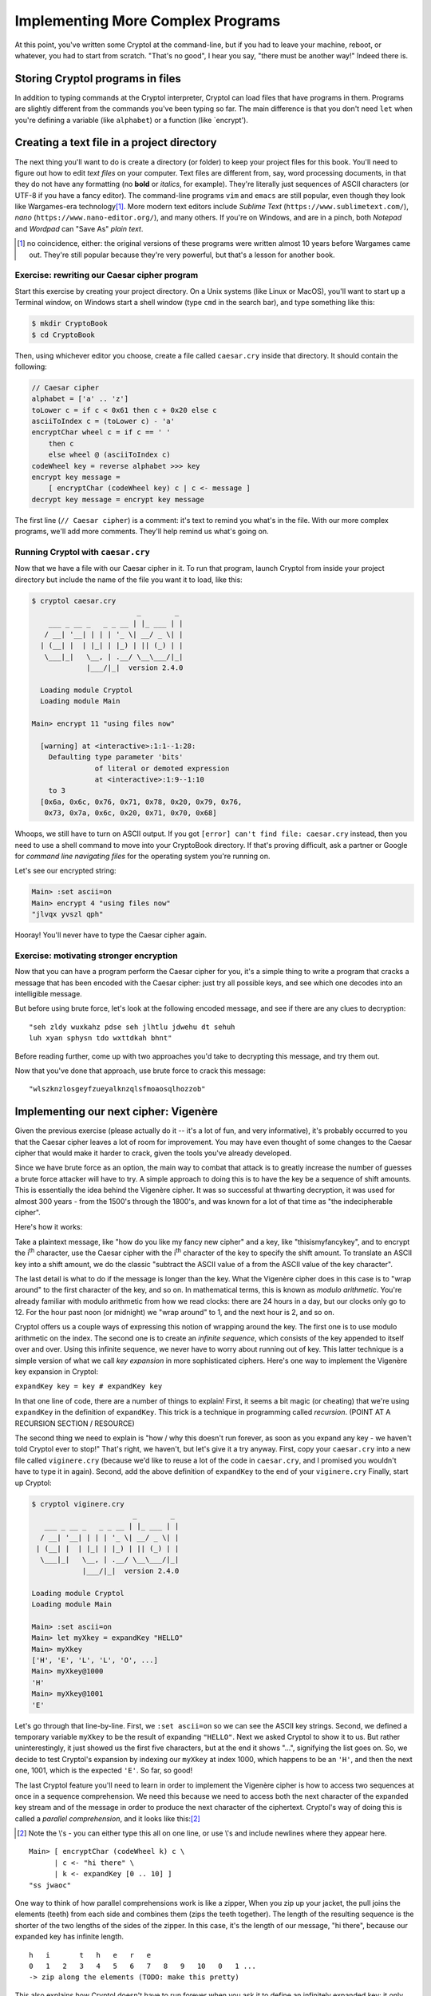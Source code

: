Implementing More Complex Programs
==================================

At this point, you've written some Cryptol at the command-line, but if
you had to leave your machine, reboot, or whatever, you had to start
from scratch. "That's no good", I hear you say, "there must be another
way!" Indeed there is.

Storing Cryptol programs in files
---------------------------------

In addition to typing commands at the Cryptol interpreter, Cryptol can
load files that have programs in them. Programs are slightly different
from the commands you've been typing so far. The main difference is that
you don't need ``let`` when you're defining a variable (like
``alphabet``) or a function (like \`encrypt').

Creating a text file in a project directory
-------------------------------------------

.. index:: text file, text editors
The next thing you'll want to do is create a directory (or folder) to
keep your project files for this book. You'll need to figure out how to
edit *text files* on your computer. Text files are different from, say,
word processing documents, in that they do not have any formatting (no
**bold** or *italics*, for example). They're literally just sequences of
ASCII characters (or UTF-8 if you have a fancy editor). The command-line
programs ``vim`` and ``emacs`` are still popular, even though they look
like Wargames-era technology\ [#]_. More modern text editors include
*Sublime Text* (``https://www.sublimetext.com/``), *nano*
(``https://www.nano-editor.org/``), and many others. If you're on
Windows, and are in a pinch, both *Notepad* and *Wordpad* can "Save As"
*plain text*.

.. [#] no coincidence, either: the original versions of these programs
    were written almost 10 years before Wargames came out. They're still
    popular because they're very powerful, but that's a lesson for another
    book.

Exercise: rewriting our Caesar cipher program
~~~~~~~~~~~~~~~~~~~~~~~~~~~~~~~~~~~~~~~~~~~~~

Start this exercise by creating your project directory. On a Unix
systems (like Linux or MacOS), you'll want to start up a Terminal
window, on Windows start a shell window (type ``cmd`` in the search
bar), and type something like this:

.. code-block:: console

   $ mkdir CryptoBook
   $ cd CryptoBook

Then, using whichever editor you choose, create a file called
``caesar.cry`` inside that directory. It should contain the following:

.. code-block:: cryptol

    // Caesar cipher
    alphabet = ['a' .. 'z']
    toLower c = if c < 0x61 then c + 0x20 else c
    asciiToIndex c = (toLower c) - 'a'
    encryptChar wheel c = if c == ' '
        then c
        else wheel @ (asciiToIndex c)
    codeWheel key = reverse alphabet >>> key
    encrypt key message =
        [ encryptChar (codeWheel key) c | c <- message ]
    decrypt key message = encrypt key message

The first line (``// Caesar cipher``) is a comment: it's text to remind
you what's in the file. With our more complex programs, we'll add more
comments. They'll help remind us what's going on.

Running Cryptol with ``caesar.cry``
~~~~~~~~~~~~~~~~~~~~~~~~~~~~~~~~~~~

Now that we have a file with our Caesar cipher in it. To run that
program, launch Cryptol from inside your project directory but include
the name of the file you want it to load, like this:


.. code-block:: console

  $ cryptol caesar.cry
                           _        _
      ___ _ __ _   _ _ __ | |_ ___ | |
     / __| '__| | | | '_ \| __/ _ \| |
    | (__| |  | |_| | |_) | || (_) | |
     \___|_|   \__, | .__/ \__\___/|_|
               |___/|_|  version 2.4.0

    Loading module Cryptol
    Loading module Main

  Main> encrypt 11 "using files now"

    [warning] at <interactive>:1:1--1:28:
      Defaulting type parameter 'bits'
                 of literal or demoted expression
                 at <interactive>:1:9--1:10
      to 3
    [0x6a, 0x6c, 0x76, 0x71, 0x78, 0x20, 0x79, 0x76,
     0x73, 0x7a, 0x6c, 0x20, 0x71, 0x70, 0x68]

Whoops, we still have to turn on ASCII output. If you got
``[error] can't find file: caesar.cry`` instead, then you need to use a
shell command to move into your CryptoBook directory. If that's proving
difficult, ask a partner or Google for *command line navigating files*
for the operating system you're running on.

Let's see our encrypted string:

.. code-block:: console

  Main> :set ascii=on
  Main> encrypt 4 "using files now"
  "jlvqx yvszl qph"

Hooray! You'll never have to type the Caesar cipher again.

Exercise: motivating stronger encryption
~~~~~~~~~~~~~~~~~~~~~~~~~~~~~~~~~~~~~~~~

Now that you can have a program perform the Caesar cipher for you, it's
a simple thing to write a program that cracks a message that has been
encoded with the Caesar cipher: just try all possible keys, and see
which one decodes into an intelligible message.

But before using brute force, let's look at the following encoded
message, and see if there are any clues to decryption:

::

    "seh zldy wuxkahz pdse seh jlhtlu jdwehu dt sehuh
    luh xyan sphysn tdo wxttdkah bhnt"

Before reading further, come up with two approaches you'd take to
decrypting this message, and try them out.

Now that you've done that approach, use brute force to crack this
message:

::

    "wlszknzlosgeyfzueyalknzqlsfmoaosqlhozzob"

Implementing our next cipher: Vigenère
--------------------------------------

.. index:: Vigenère cipher
Given the previous exercise (please actually do it -- it's a lot of fun,
and very informative), it's probably occurred to you that the Caesar
cipher leaves a lot of room for improvement. You may have even thought
of some changes to the Caesar cipher that would make it harder to crack,
given the tools you've already developed.

Since we have brute force as an option, the main way to combat that
attack is to greatly increase the number of guesses a brute force
attacker will have to try. A simple approach to doing this is to have
the key be a sequence of shift amounts. This is essentially the idea
behind the Vigenère cipher. It was so successful at thwarting
decryption, it was used for almost 300 years - from the 1500's through
the 1800's, and was known for a lot of that time as "the indecipherable
cipher".

Here's how it works:

Take a plaintext message, like "how do you like my fancy new cipher" and
a key, like "thisismyfancykey", and to encrypt the i\ :sup:`th`
character, use the Caesar cipher with the i\ :sup:`th` character of the
key to specify the shift amount. To translate an ASCII key into a shift
amount, we do the classic "subtract the ASCII value of ``a`` from the
ASCII value of the key character".

.. index:: modulo arithmetic
The last detail is what to do if the message is longer than the key.
What the Vigenère cipher does in this case is to "wrap around" to the
first character of the key, and so on. In mathematical terms, this is
known as *modulo arithmetic*. You're already familiar with modulo
arithmetic from how we read clocks: there are 24 hours in a day, but our
clocks only go to 12. For the hour past noon (or midnight) we "wrap
around" to 1, and the next hour is 2, and so on.

.. index:: key expansion, infinite sequences
Cryptol offers us a couple ways of expressing this notion of wrapping
around the key. The first one is to use modulo arithmetic on the index.
The second one is to create an *infinite sequence*, which consists of
the key appended to itself over and over. Using this infinite sequence,
we never have to worry about running out of key. This latter technique
is a simple version of what we call *key expansion* in more
sophisticated ciphers. Here's one way to implement the Vigenère key
expansion in Cryptol:

``expandKey key = key # expandKey key``

.. index:: recursion
In that one line of code, there are a number of things to explain!
First, it seems a bit magic (or cheating) that we're using ``expandKey``
in the definition of ``expandKey``. This trick is a technique in
programming called *recursion*. (POINT AT A RECURSION SECTION /
RESOURCE)

The second thing we need to explain is "how / why this doesn't run
forever, as soon as you expand any key - we haven't told Cryptol ever to
stop!" That's right, we haven't, but let's give it a try anyway. First,
copy your ``caesar.cry`` into a new file called ``viginere.cry``
(because we'd like to reuse a lot of the code in ``caesar.cry``, and I
promised you wouldn't have to type it in again). Second, add the above
definition of ``expandKey`` to the end of your ``viginere.cry`` Finally,
start up Cryptol:

.. code-block:: console

   $ cryptol viginere.cry
                           _        _
      ___ _ __ _   _ _ __ | |_ ___ | |
     / __| '__| | | | '_ \| __/ _ \| |
    | (__| |  | |_| | |_) | || (_) | |
     \___|_|   \__, | .__/ \__\___/|_|
               |___/|_|  version 2.4.0

   Loading module Cryptol
   Loading module Main

   Main> :set ascii=on
   Main> let myXkey = expandKey "HELLO"
   Main> myXkey
   ['H', 'E', 'L', 'L', 'O', ...]
   Main> myXkey@1000
   'H'
   Main> myXkey@1001
   'E'

Let's go through that line-by-line. First, we ``:set ascii=on`` so we can
see the ASCII key strings. Second, we defined a temporary variable
``myXkey`` to be the result of expanding ``"HELLO"``. Next we asked
Cryptol to show it to us. But rather uninterestingly, it just showed us
the first five characters, but at the end it shows "...", signifying the
list goes on. So, we decide to test Cryptol's expansion by indexing our
``myXkey`` at index 1000, which happens to be an ``'H'``, and then the
next one, 1001, which is the expected ``'E'``. So far, so good!

.. index:: parallel comprehension
The last Cryptol feature you'll need to learn in order to implement the
Vigenère cipher is how to access two sequences at once in a sequence
comprehension. We need this because we need to access both the next
character of the expanded key stream and of the message in order to
produce the next character of the ciphertext. Cryptol's way of doing
this is called a *parallel comprehension*, and it looks like this:\ [#]_

.. [#] Note the \\'s - you can either type this all on one line, or
    use \\'s and include newlines where they appear here.

::

    Main> [ encryptChar (codeWheel k) c \
          | c <- "hi there" \
          | k <- expandKey [0 .. 10] ]
    "ss jwaoc"

One way to think of how parallel comprehensions work is like a zipper,
When you zip up your jacket, the pull joins the elements (teeth) from
each side and combines them (zips the teeth together). The length of the
resulting sequence is the shorter of the two lengths of the sides of the
zipper. In this case, it's the length of our message, "hi there",
because our expanded key has infinite length.

::

      h   i       t   h   e   r   e
      0   1   2   3   4   5   6   7   8   9   10   0   1 ...
      -> zip along the elements (TODO: make this pretty)

.. index:: lazy evaluation
This also explains how Cryptol doesn't have to run forever when you ask
it to define an infinitely expanded key: it only evaluates elements of a
list as you ask for them. As long as you ask for only a finite number of
them, Cryptol only evaluates that many of them. This way of approaching
infinite sequences and "evaluate on-demand" is called *lazy evaluation*;
it's a really powerful feature of Cryptol, and you'll see it's used
quite a bit.

This is *almost* the Vigenère cipher: we're shifting our plaintext a
different amount each time, but we're getting the shift amount from
``[0 .. 10]`` repeated, instead of a key string turned into indexes.

See if you can finish the implementation of the Vigenère cipher based on
what you know about Cryptol now.

It should start like this:

::

    viginere key message =
      ... you fill in the rest

Exercises
~~~~~~~~~

1. Use your implementation of the Vigenère cipher to encode and decode
   some messages. Notice some of the improvements using longer keys
   makes.

2. Decrypt the following message using the key: ``"thisphraseismykey"``

   ``"qrucuvso dtoezje yzspd yordwt llsarvnij jzrwyam"``

.. index: known plaintext attack
3. One kind of attack against a code is when you know what some or all
   of a message is, and use that knowledge to learn something about the
   key. This was used during World War II when the Allied cryptanalysts
   guessed the word "weather" would appear in a German message that was
   encrypted with the Enigma machine. This technique is called a *known
   plaintext attack*.

   Think about how you could learn the key used in a Vigenère-encrypted
   message if you knew that a message started with the plaintext
   ``"At the tone the time will be...".`` started with the following
   ciphertext: ``"gg njc fyjg doa joec jyfv xi"``.

What we covered this chapter
----------------------------

We started by learning how to program in Cryptol using files, and how to
run Cryptol using a file you wrote. Next, we discussed some of the
weaknesses of the Caesar cipher, and even did some codebreaking that
uses those weaknesses. This lead to a discussion of increasing key
length, which is exactly what the Vigenère cipher does. We learned about
*key expansion*, and did it in Cryptol using *recursion*. We combined
the expanded key with the message using *parallel comprehensions*, and
learned that Cryptol uses *lazy evaluation* to avoid infinite loops when
sequences are infinitely long. Finally, you used the techniques learned
in this chapter to implement your own Vigenère cipher. The exercises
gave you a chance to exercise your new code, and learn about the *known
plaintext* technique to learn a key from an encoded message.
